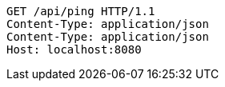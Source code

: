 [source,http,options="nowrap"]
----
GET /api/ping HTTP/1.1
Content-Type: application/json
Content-Type: application/json
Host: localhost:8080

----
